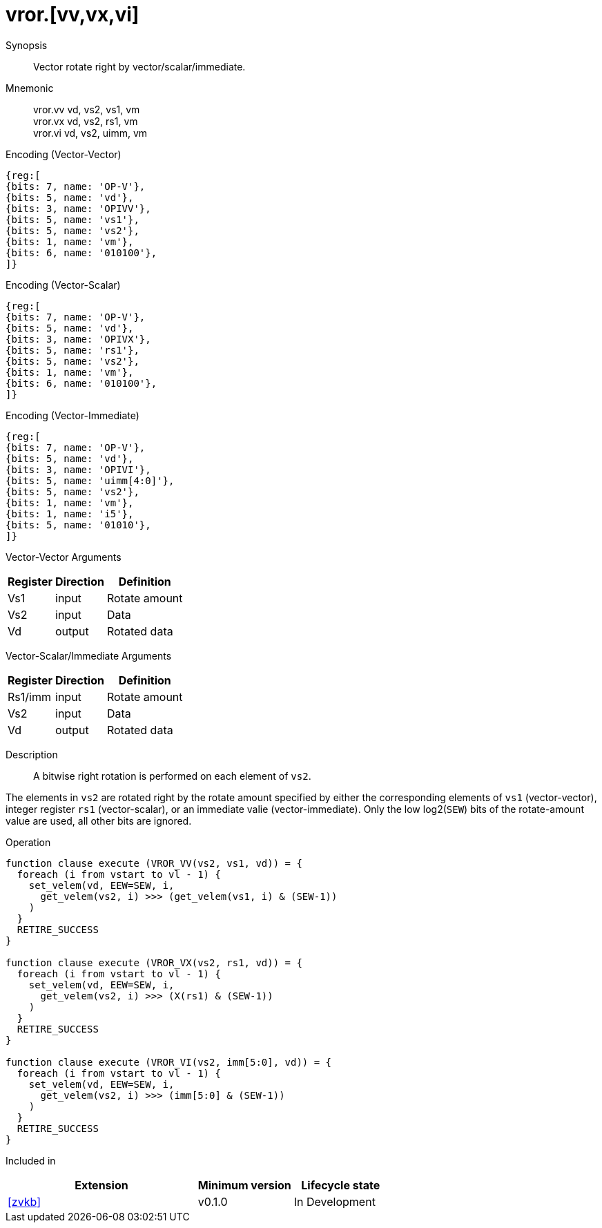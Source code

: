 [[insns-vror, Vector Rotate Right]]
= vror.[vv,vx,vi]

Synopsis::
Vector rotate right by vector/scalar/immediate.

Mnemonic::
vror.vv vd, vs2, vs1, vm +
vror.vx vd, vs2, rs1, vm +
vror.vi vd, vs2, uimm, vm

Encoding (Vector-Vector)::
[wavedrom, , svg]
....
{reg:[
{bits: 7, name: 'OP-V'},
{bits: 5, name: 'vd'},
{bits: 3, name: 'OPIVV'},
{bits: 5, name: 'vs1'},
{bits: 5, name: 'vs2'},
{bits: 1, name: 'vm'},
{bits: 6, name: '010100'},
]}
....

Encoding (Vector-Scalar)::
[wavedrom, , svg]
....
{reg:[
{bits: 7, name: 'OP-V'},
{bits: 5, name: 'vd'},
{bits: 3, name: 'OPIVX'},
{bits: 5, name: 'rs1'},
{bits: 5, name: 'vs2'},
{bits: 1, name: 'vm'},
{bits: 6, name: '010100'},
]}
....

Encoding (Vector-Immediate)::
[wavedrom, , svg]
....
{reg:[
{bits: 7, name: 'OP-V'},
{bits: 5, name: 'vd'},
{bits: 3, name: 'OPIVI'},
{bits: 5, name: 'uimm[4:0]'},
{bits: 5, name: 'vs2'},
{bits: 1, name: 'vm'},
{bits: 1, name: 'i5'},
{bits: 5, name: '01010'},
]}
....

Vector-Vector Arguments::

[%autowidth]
[%header,cols="4,2,2"]
|===
|Register
|Direction
|Definition

| Vs1 | input  | Rotate amount
| Vs2 | input  | Data
| Vd  | output | Rotated data 
|===

Vector-Scalar/Immediate Arguments::

[%autowidth]
[%header,cols="4,2,2"]
|===
|Register
|Direction
|Definition

| Rs1/imm | input  | Rotate amount
| Vs2     | input  | Data
| Vd      | output | Rotated data
|===


Description:: 
A bitwise right rotation is performed on each element of `vs2`.

The elements in `vs2` are rotated right by the rotate amount specified by either 
the corresponding elements of `vs1` (vector-vector), integer register `rs1`
(vector-scalar), or an immediate valie (vector-immediate).
Only the low log2(`SEW`) bits of the rotate-amount value are used, all other
bits are ignored.

// This instruction must always be implemented such that its execution latency does not depend
// on the data being operated upon.

Operation::
[source,sail]
--
function clause execute (VROR_VV(vs2, vs1, vd)) = {
  foreach (i from vstart to vl - 1) {
    set_velem(vd, EEW=SEW, i,
      get_velem(vs2, i) >>> (get_velem(vs1, i) & (SEW-1))
    )
  }
  RETIRE_SUCCESS
}

function clause execute (VROR_VX(vs2, rs1, vd)) = {
  foreach (i from vstart to vl - 1) {
    set_velem(vd, EEW=SEW, i, 
      get_velem(vs2, i) >>> (X(rs1) & (SEW-1))
    )
  }
  RETIRE_SUCCESS
}

function clause execute (VROR_VI(vs2, imm[5:0], vd)) = {
  foreach (i from vstart to vl - 1) {
    set_velem(vd, EEW=SEW, i, 
      get_velem(vs2, i) >>> (imm[5:0] & (SEW-1))
    )
  }
  RETIRE_SUCCESS
}
--

Included in::
[%header,cols="4,2,2"]
|===
|Extension
|Minimum version
|Lifecycle state

| <<zvkb>>
| v0.1.0
| In Development
|===




